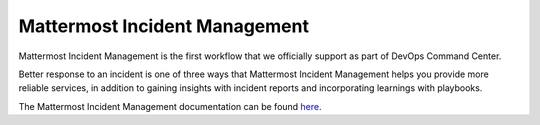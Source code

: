 ==============================
Mattermost Incident Management
==============================

Mattermost Incident Management is the first workflow that we officially support as part of DevOps Command Center. 

Better response to an incident is one of three ways that Mattermost Incident Management helps you provide more reliable services, in addition to gaining insights with incident reports and incorporating learnings with playbooks.

The Mattermost Incident Management documentation can be found `here <https://mattermost.gitbook.io/mattermost-incident-management>`_.
